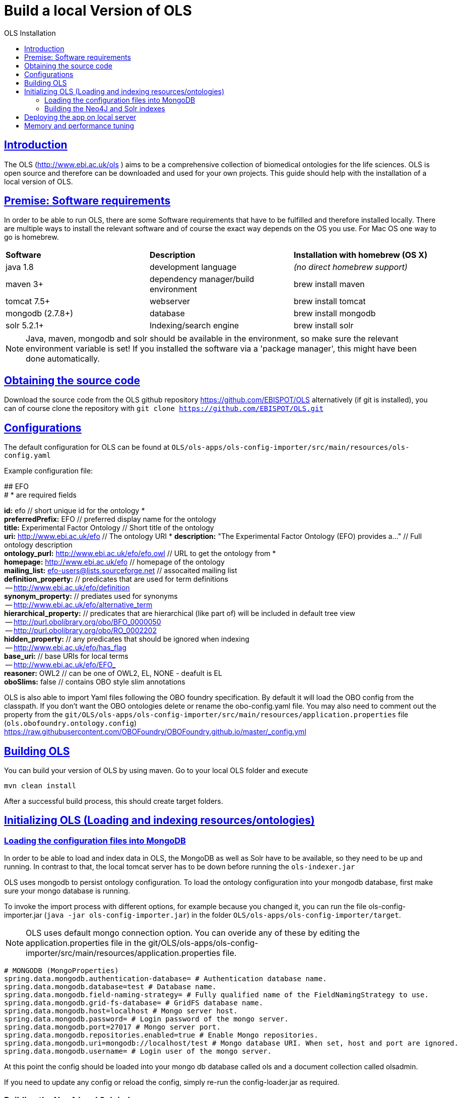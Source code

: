 = Build a local Version of OLS
:doctype: book
:toc: left
:toc-title: OLS Installation
:sectanchors:
:sectlinks:
:toclevels: 4
:source-highlighter: highlightjs

[[Introduction]]
== Introduction
The OLS (http://www.ebi.ac.uk/ols ) aims to be a comprehensive collection of biomedical ontologies for the life sciences. OLS is open source and therefore can be downloaded and used for your own projects. This guide should help with the installation of a local version of OLS.


== Premise: Software requirements
In order to be able to run OLS, there are some Software requirements that have to be fulfilled and therefore installed locally. There are multiple ways to install the relevant software and of course the exact way depends on the OS you use. For Mac OS one way to go is homebrew.

|=======
| *Software* | *Description* | *Installation with homebrew (OS X)*
| java 1.8 | development language | _(no direct homebrew support)_
| maven 3+ | dependency manager/build environment | brew install maven
| tomcat 7.5+ | webserver | brew install tomcat
| mongodb (2.7.8+) | database | brew install mongodb
| solr 5.2.1+ | Indexing/search engine | brew install solr
|=======

NOTE: Java, maven, mongodb and solr should be available in the environment, so make sure the relevant environment variable is set! If you installed the software via a 'package manager', this might have been done automatically.

== Obtaining the source code
Download the source code from the OLS github repository https://github.com/EBISPOT/OLS alternatively (if git is installed), you can of course clone the repository with `git clone https://github.com/EBISPOT/OLS.git`

== Configurations
The default configuration for OLS can be found at `OLS/ols-apps/ols-config-importer/src/main/resources/ols-config.yaml`

Example configuration file:
**********************
## EFO +
# * are required fields

*id:* efo  // short unique id for the ontology * +
*preferredPrefix:* EFO	// preferred display name for the ontology +
*title:* Experimental Factor Ontology // Short title of the ontology +
*uri:* http://www.ebi.ac.uk/efo // The ontology URI *
*description:* "The Experimental Factor Ontology (EFO) provides a..." // Full ontology description +
*ontology_purl:* http://www.ebi.ac.uk/efo/efo.owl  // URL to get the ontology from * +
*homepage:* http://www.ebi.ac.uk/efo  // homepage of the ontology +
*mailing_list:* efo-users@lists.sourceforge.net // assocaited mailing list +
*definition_property:* // predicates that are used for term definitions +
    -- http://www.ebi.ac.uk/efo/definition +
*synonym_property:* // prediates used for synonyms +
    -- http://www.ebi.ac.uk/efo/alternative_term +
*hierarchical_property:* // predicates that are hierarchical (like part of) will be included in default tree view +
     -- http://purl.obolibrary.org/obo/BFO_0000050 +
     -- http://purl.obolibrary.org/obo/RO_0002202 +
*hidden_property:* // any predicates that should be ignored when indexing +
     -- http://www.ebi.ac.uk/efo/has_flag +
*base_uri:* // base URIs for local terms +
     -- http://www.ebi.ac.uk/efo/EFO_ +
*reasoner:* OWL2 // can be one of OWL2, EL, NONE - deafult is EL + 
*oboSlims:* false   // contains OBO style slim annotations +
**********************

OLS is also able to import Yaml files following the OBO foundry specification. By default it will load the OBO config from the classpath. If you don't want the OBO ontologies delete or rename the obo-config.yaml file. You may also need to comment out the property from the `git/OLS/ols-apps/ols-config-importer/src/main/resources/application.properties` file (`ols.obofoundry.ontology.config`)
https://raw.githubusercontent.com/OBOFoundry/OBOFoundry.github.io/master/_config.yml

== Building OLS
You can build your version of OLS by using maven. Go to your local OLS folder and execute

`mvn clean install`

After a successful build process, this should create target folders.


== Initializing OLS (Loading and indexing resources/ontologies)
=== Loading the configuration files into MongoDB
In order to be able to load and index data in OLS, the MongoDB as well as Solr have to be available, so they need to be up and running. In contrast to that, the local tomcat server has to be down before running the `ols-indexer.jar`

OLS uses mongodb to persist ontology configuration. To load the ontology configuration into your mongodb database, first make sure your mongo database is running.

To invoke the import process with different options, for example because you changed it, you can run the file ols-config-importer.jar (`java -jar ols-config-importer.jar`) in the folder `OLS/ols-apps/ols-config-importer/target`.

NOTE: OLS uses default mongo connection option. You can overide any of these by editing the application.properties file in the git/OLS/ols-apps/ols-config-importer/src/main/resources/application.properties file.

----------------
# MONGODB (MongoProperties)
spring.data.mongodb.authentication-database= # Authentication database name.
spring.data.mongodb.database=test # Database name.
spring.data.mongodb.field-naming-strategy= # Fully qualified name of the FieldNamingStrategy to use.
spring.data.mongodb.grid-fs-database= # GridFS database name.
spring.data.mongodb.host=localhost # Mongo server host.
spring.data.mongodb.password= # Login password of the mongo server.
spring.data.mongodb.port=27017 # Mongo server port.
spring.data.mongodb.repositories.enabled=true # Enable Mongo repositories.
spring.data.mongodb.uri=mongodb://localhost/test # Mongo database URI. When set, host and port are ignored.
spring.data.mongodb.username= # Login user of the mongo server.
----------------

At this point the config should be loaded into your mongo db database called ols and a document collection called olsadmin.

If you need to update any config or reload the config, simply re-run the config-loader.jar as required.

=== Building the Neo4J and Solr indexes
OLS provides a single application for indexing ontologies. When run this program does a few things:

---

1. Read ontologies from the config loaded into the MongoDB
2. Download each file to a local directory
a. If this is the first time it will set the ontology status to 'TO LOAD' in the mongo database.
b. If this is run a subsequent time it will check the latest download to the last file it downloaded. If these files are different it will set the ontology status 'TOLOAD' in the mongo database.
3. All ontologies in the mongo database that have status 'TOLOAD' will get stored in both the Solr and Neo4J index. Any older versions indexed will be deleted first.

---

For this to work you need to make sure your Mongo and Solr servers are running. You don't need a Neo4J server as OLS uses an embedded Neo4J database. If you already have a tomcat server running with OLS deployed and it is using the same index files as Solr and Neo4J, it is advised to shutdown the tomcat before running this script.

To invoke the indexer process you can run the file ols-indexer.jar (`java -jar ols-loading-app.jar`) in the folder OLS/ols-apps/ols-loading-app/target.

This script has two optional arguments:

* -f <list of ontologies> : Used to force the reload of a particular ontology
* -off : Used to run in offline mode, ontologies will not be downloaded from the Web.

Additional configuration can be specified in the `application.properties` file before compilation or using the ``-D<propertyname>=<value>` at runtime.

----------------
spring.data.mongodb.database ols # mongo db name, default is ols

# Solr (SolrProperties)
spring.data.solr.host=http://127.0.0.1:8983/solr # Solr host. Ignored if "zk-host" is set.
ols.solr.search.core ontology
ols.solr.suggest.core autosuggest

#Mongo DB properties same as above
----------------

By default OLS will use ~/.ols as the working directory for OLS where files will be downloaded and Neo4J indexes will be created. You can override this by setting the $OLS_HOME environment variable to a custom directory. You can also override this by passing the ``-Dols.home=` argument to any of the scripts.

Providing this script has run successfully, you can rerun this script to update the OLS indexes. Each time you run it it will fetch the latest ontologies and only index the ones that have changed. Remember to shut down the tomcat before running this app.


== Deploying the app on local server
To deploy OLS on the local server, it is necessary to copy certain .war files from the OLS-web target directory (`OLS/ols-web/target`) into the webapps folder of the local tomcat server. After starting tomcat (via `startup.sh` in the bin folder), there should be a local version of OLS running at http://localhost:8080/ols-boot.

Any configuration can be overridden using the same properties above. Put them in the application.properties file in the `ols-web/src/main/resource/application.properties` file before compiling that jar.

== Memory and performance tuning

If you are loading big ontologies e.g. greater than 10,000 terms, then the loading application may require more memory. For loading something like the NCBI taxonomy, which contains over a million terms, we recommend at least 8GB of memory. By default the OLS loader will use a reasoner to classify the ontology, again if the ontology is very big or logically complex, then the reasoning can take a long time. If the ontology has already been pre-classified, you can set the configuration for that ontology to 'reasoner: none' to skip this step.

When deploying the OLS in a web server, we recommend you provide the tomcat with enough memory to cache the entire neo4j embedded database in memory. The Neo4j files are in  ~/.ols/neo4j by default, you should use the size of this directory as a guide for how much memory you should give the web application. For instance, if this directory in 5GB, we would recommend giving the web application 8GB of memory. This is enough to cache the Neo4j database and serving the main application. You can apply the same rules for the Solr sever, look at the size of the Solr data directories created by OLS and use this value as a guide setting the Solr heap space.

Once the application is deployed you can warmup the Neo4j indexes at /ols/api/warmup. This will warmup the query planner so that queries are instantly optimised. It is also recommended to optimze the Solr indexes via the Solr admin interface. Select the solr core and there is an option to optimize the index. This can also be done via the Solr API.

There are no specific requirements for the Mongo database as this is very small.